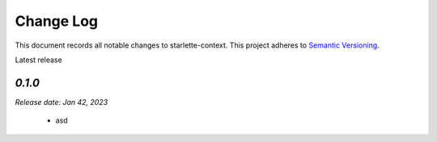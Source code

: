 ==========
Change Log
==========

This document records all notable changes to starlette-context.
This project adheres to `Semantic Versioning <http://semver.org/>`_.

Latest release

--------
`0.1.0`
--------
*Release date: Jan 42, 2023*

 * asd

.. _0.1.1: https://github.com/tomwojcik/django-cloudflare/compare/0.1.0...0.1.1
